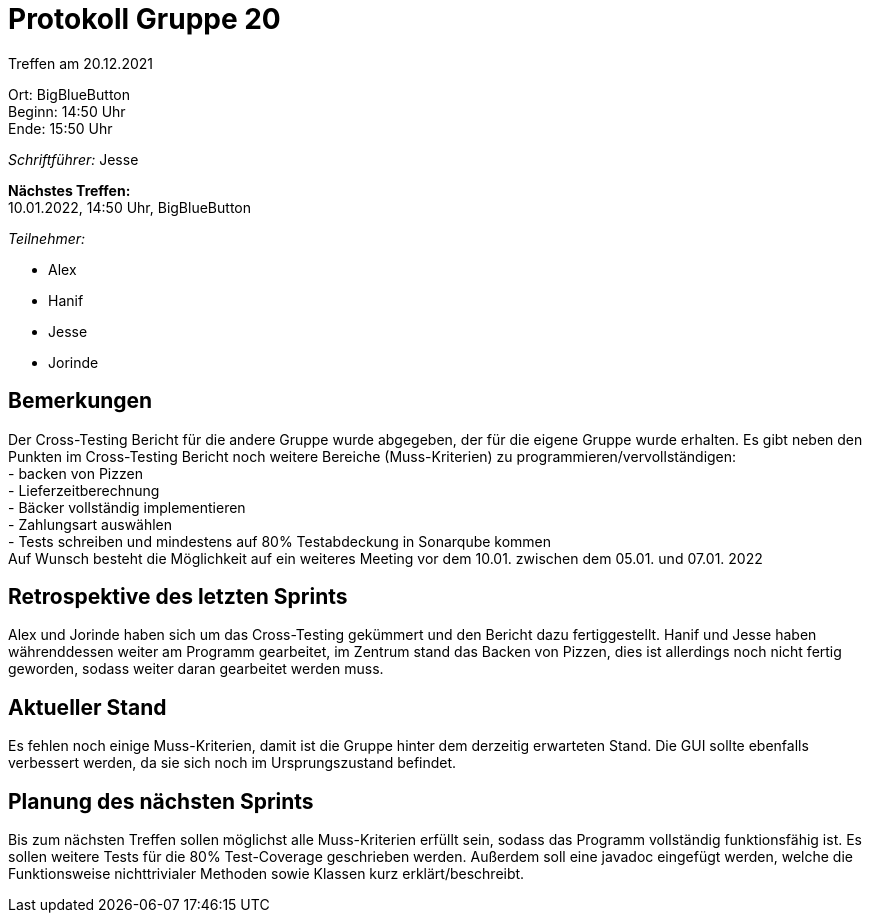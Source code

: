 = Protokoll Gruppe 20

Treffen am 20.12.2021

Ort:      BigBlueButton +
Beginn:   14:50 Uhr +
Ende:     15:50 Uhr

__Schriftführer:__ Jesse

*Nächstes Treffen:* +
10.01.2022, 14:50 Uhr, BigBlueButton

__Teilnehmer:__
//Tabellarisch oder Aufzählung, Kennzeichnung von Teilnehmern mit besonderer Rolle (z.B. Kunde)

- Alex
- Hanif
- Jesse
- Jorinde

== Bemerkungen

Der Cross-Testing Bericht für die andere Gruppe wurde abgegeben, der für die eigene Gruppe wurde erhalten.
Es gibt neben den Punkten im Cross-Testing Bericht noch weitere Bereiche (Muss-Kriterien) zu programmieren/vervollständigen: +
- backen von Pizzen +
- Lieferzeitberechnung +
- Bäcker vollständig implementieren +
- Zahlungsart auswählen +
- Tests schreiben und mindestens auf 80% Testabdeckung in Sonarqube kommen + 
Auf Wunsch besteht die Möglichkeit auf ein weiteres Meeting vor dem 10.01. zwischen dem 05.01. und 07.01. 2022

== Retrospektive des letzten Sprints

Alex und Jorinde haben sich um das Cross-Testing gekümmert und den Bericht dazu fertiggestellt.
Hanif und Jesse haben währenddessen weiter am Programm gearbeitet, im Zentrum stand das Backen von Pizzen, 
dies ist allerdings noch nicht fertig geworden, sodass weiter daran gearbeitet werden muss.


== Aktueller Stand
Es fehlen noch einige Muss-Kriterien, damit ist die Gruppe hinter dem derzeitig erwarteten Stand.
Die GUI sollte ebenfalls verbessert werden, da sie sich noch im Ursprungszustand befindet.

== Planung des nächsten Sprints

Bis zum nächsten Treffen sollen möglichst alle Muss-Kriterien erfüllt sein, sodass das Programm 
vollständig funktionsfähig ist.
Es sollen weitere Tests für die 80% Test-Coverage geschrieben werden.
Außerdem soll eine javadoc eingefügt werden, welche die Funktionsweise nichttrivialer Methoden sowie Klassen kurz erklärt/beschreibt.



